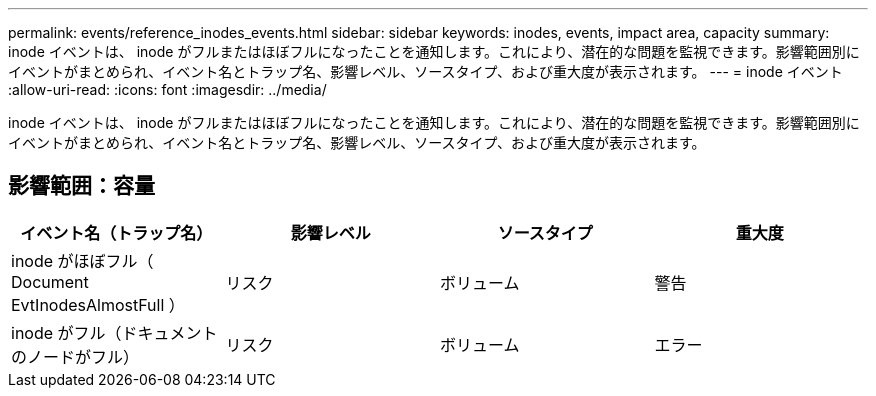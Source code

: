 ---
permalink: events/reference_inodes_events.html 
sidebar: sidebar 
keywords: inodes, events, impact area, capacity 
summary: inode イベントは、 inode がフルまたはほぼフルになったことを通知します。これにより、潜在的な問題を監視できます。影響範囲別にイベントがまとめられ、イベント名とトラップ名、影響レベル、ソースタイプ、および重大度が表示されます。 
---
= inode イベント
:allow-uri-read: 
:icons: font
:imagesdir: ../media/


[role="lead"]
inode イベントは、 inode がフルまたはほぼフルになったことを通知します。これにより、潜在的な問題を監視できます。影響範囲別にイベントがまとめられ、イベント名とトラップ名、影響レベル、ソースタイプ、および重大度が表示されます。



== 影響範囲：容量

|===
| イベント名（トラップ名） | 影響レベル | ソースタイプ | 重大度 


 a| 
inode がほぼフル（ Document EvtInodesAlmostFull ）
 a| 
リスク
 a| 
ボリューム
 a| 
警告



 a| 
inode がフル（ドキュメントのノードがフル）
 a| 
リスク
 a| 
ボリューム
 a| 
エラー

|===